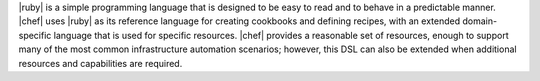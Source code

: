 .. The contents of this file are included in multiple topics.
.. This file should not be changed in a way that hinders its ability to appear in multiple documentation sets.


|ruby| is a simple programming language that is designed to be easy to read and to behave in a predictable manner. |chef| uses |ruby| as its reference language for creating cookbooks and defining recipes, with an extended domain-specific language that is used for specific resources. |chef| provides a reasonable set of resources, enough to support many of the most common infrastructure automation scenarios; however, this DSL can also be extended when additional resources and capabilities are required.


